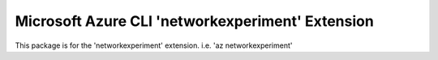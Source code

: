 Microsoft Azure CLI 'networkexperiment' Extension
==========================================

This package is for the 'networkexperiment' extension.
i.e. 'az networkexperiment'
